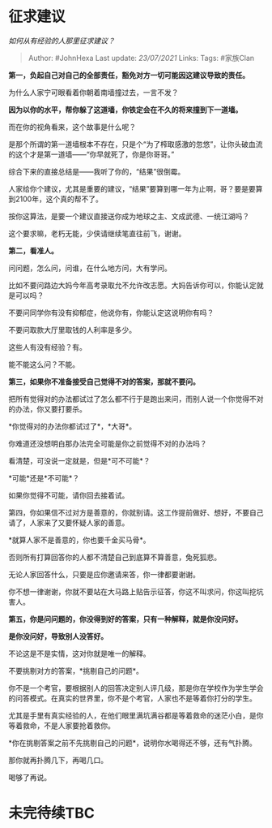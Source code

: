 * 征求建议
  :PROPERTIES:
  :CUSTOM_ID: 征求建议
  :END:

/如何从有经验的人那里征求建议？/

#+BEGIN_QUOTE
  Author: #JohnHexa Last update: /23/07/2021/ Links: Tags: #家族Clan
#+END_QUOTE

*第一，负起自己对自己的全部责任，豁免对方一切可能因这建议导致的责任。*

为什么人家宁可眼看着你朝着南墙撞过去，一言不发？

*因为以你的水平，帮你躲了这道墙，你铁定会在不久的将来撞到下一道墙。*

而在你的视角看来，这个故事是什么呢？

是那个所谓的第一道墙根本不存在，只是个“为了榨取感激的忽悠”，让你头破血流的这个才是第一道墙------“你早就死了，你是你哥哥。”

综合下来的直接总结是------我听了你的，“结果”很倒霉。

人家给你个建议，尤其是重要的建议，“结果”要算到哪一年为止啊，哥？要是要算到2100年，这个真的帮不了。

按你这算法，是要一个建议直接送你成为地球之主、文成武德、一统江湖吗？

这个要求嘛，老朽无能，少侠请继续笔直往前飞，谢谢。

*第二，看准人。*

问问题，怎么问，问谁，在什么地方问，大有学问。

比如不要问路边大妈今年高考录取允不允许改志愿。大妈告诉你可以，你能认定就是可以吗？

不要问同学你有没有抑郁症，他说你有，你能认定这说明你有吗？

不要问取款大厅里取钱的人利率是多少。

这些人有没有经验？有。

能不能这么问？不能。

*第三，如果你不准备接受自己觉得不对的答案，那就不要问。*

把所有觉得对的办法都试过了怎么都不行于是跑出来问，而别人说一个你觉得不对的办法，你又要打要杀。

*你觉得对的办法你都试过了*，*大哥*。

你难道还没想明白那办法完全可能是你之前觉得不对的办法吗？

看清楚，可没说一定就是，但是*可不可能*？

*可能*还是*不可能*？

如果你觉得不可能，请你回去接着试。

第四，你如果信不过对方是善意的，你就别请。这工作提前做好、想好，不要自己请了，人家来了又要怀疑人家的善意。

*就算人家不是善意的，你也要千金买马骨*。

否则所有打算回答你的人都不清楚自己到底算不算善意，兔死狐悲。

无论人家回答什么，只要是应你邀请来答，你一律都要谢谢。

你不想一律谢谢，你就不要站在大马路上贴告示征答，你这不叫求问，你这叫挖坑害人。

*第五，你是问问题的，你没得到好的答案，只有一种解释，就是你没问好。*

*是你没问好，导致别人没答好。*

不论这是不是实情，这对你就是唯一的解释。

不要挑剔对方的答案，*挑剔自己的问题*。

你不是一个考官，要根据别人的回答决定别人评几级，那是你在学校作为学生学会的问答模式。在真实的世界里，你不是个考官，人家也不是等着你打分的学生。

尤其是手里有真实经验的人，在他们眼里满坑满谷都是等着救命的迷茫小白，是你等着救命，不是人家要抢着救你。

*你在挑剔答案之前不先挑剔自己的问题*，说明你水喝得还不够，还有气扑腾。

那你就再扑腾几下，再喝几口。

喝够了再说。

* 未完待续TBC
  :PROPERTIES:
  :CUSTOM_ID: 未完待续tbc
  :END:
